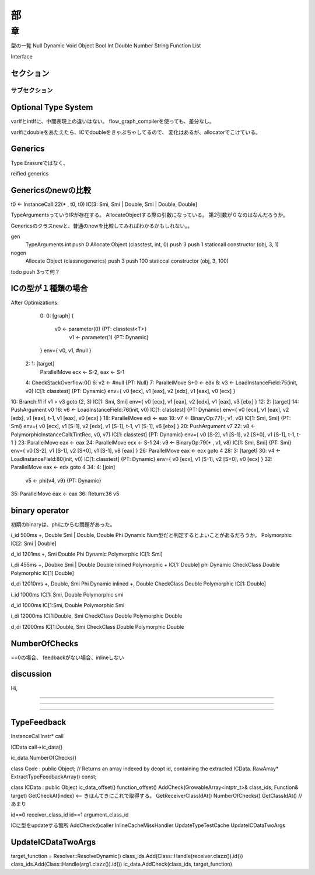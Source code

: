 部
###############################################################################

章
*******************************************************************************

型の一覧
Null
Dynamic
Void
Object
Bool
Int
Double
Number
String
Function
List

Interface



セクション
===============================================================================

サブセクション
-------------------------------------------------------------------------------

Optional Type System
===============================================================================

varIfとintIfに、中間表現上の違いはない。
flow_graph_compilerを使っても、差分なし。

varIfにdoubleをあたえたら、ICでdoubleをきゃぷちゃしてるので、
変化はあるが、allocatorでこけている。



Generics
===============================================================================
Type Erasureではなく、

reified generics


Genericsのnewの比較
===============================================================================

t0 <- InstanceCall:22(* , t0, t0) IC[3: Smi, Smi | Double, Smi | Double, Double]

TypeArgumentsっていうIRが存在する。
AllocateObjectする際の引数になっている。
第2引数が０なのはなんだろうか。


Genericsのクラスnewと、普通のnewを比較してみればわかるかもしれない。。

gen
  TypeArguments int
  push 0
  Allocate Object (classtest, int, 0)
  push 3
  push 1
  staticcall constructor (obj, 3, 1)

nogen
  Allocate Object (classnogenerics)
  push 3
  push 100
  staticcal constructor (obj, 3, 100)

todo push 3って何？



ICの型が１種類の場合
===============================================================================

After Optimizations:
  0:  0: [graph]
  {
          v0 <- parameter(0) {PT: classtest<T>}
                v1 <- parameter(1) {PT: Dynamic}
  }  env={ v0, v1, #null }
 2:  1: [target]
        ParallelMove ecx <- S-2, eax <- S-1
 4:     CheckStackOverflow:0()
 6:     v2 <- #null {PT: Null}
 7:     ParallelMove S+0 <- edx
 8:     v3 <- LoadInstanceField:75(init, v0) IC[1: classtest] {PT: Dynamic} env={ v0 [ecx], v1 [eax], v2 [edx], v1 [eax], v0 [ecx] }
10:     Branch:11 if v1 > v3 goto (2, 3) IC[1: Smi, Smi] env={ v0 [ecx], v1 [eax], v2 [edx], v1 [eax], v3 [ebx] }
12:  2: [target]
14:     PushArgument v0
16:     v6 <- LoadInstanceField:76(init, v0) IC[1: classtest] {PT: Dynamic} env={ v0 [ecx], v1 [eax], v2 [edx], v1 [eax], t-1, v1 [eax], v0 [ecx] }
18:     ParallelMove edi <- eax
18:     v7 <- BinaryOp:77(-, v1, v6) IC[1: Smi, Smi] {PT: Smi} env={ v0 [ecx], v1 [S-1], v2 [edx], v1 [S-1], t-1, v1 [S-1], v6 [ebx] }
20:     PushArgument v7
22:     v8 <- PolymorphicInstanceCall(TintRec, v0, v7)  IC[1: classtest] {PT: Dynamic} env={ v0 [S-2], v1 [S-1], v2 [S+0], v1 [S-1], t-1, t-1 }
23:     ParallelMove eax <- eax
24:     ParallelMove ecx <- S-1
24:     v9 <- BinaryOp:79(* , v1, v8) IC[1: Smi, Smi] {PT: Smi} env={ v0 [S-2], v1 [S-1], v2 [S+0], v1 [S-1], v8 [eax] }
26:     ParallelMove eax <- ecx goto 4
28:  3: [target]
30:     v4 <- LoadInstanceField:80(init, v0) IC[1: classtest] {PT: Dynamic} env={ v0 [ecx], v1 [S-1], v2 [S+0], v0 [ecx] }
32:     ParallelMove eax <- edx goto 4
34:  4: [join]
        v5 <- phi(v4, v9) {PT: Dynamic}
35:     ParallelMove eax <- eax
36:     Return:36 v5



binary operator
===============================================================================
初期のbinaryは、phiにからむ問題があった。

i_id   500ms
+, Double Smi | Double, Double
Phi Dynamic   Num型だと判定するとよいことがあるだろうか。
Polymorphic IC[2: Smi | Double]

d_id  1201ms
+, Smi Double
Phi Dynamic
Polymorphic IC[1: Smi]

i_di   455ms
+, Doubke Smi | Double Double
inlined Polymorphic + IC[1: Double]
phi Dynamic
CheckClass Double
Polymorphic IC[1] Double]


d_di 12010ms
+, Double, Smi
Phi Dynamic
inlined +, Double
CheckClass Double
Polymorphic IC[1: Double]



i_id 1000ms
IC[1: Smi, Double
Polymorphic smi

d_id 1000ms
IC[1:Smi, Double
Polymorphic Smi

i_di 12000ms
IC[1:Double, Smi
CheckClass Double
Polymorphic Double

d_di 12000ms
IC[1:Double, Smi
CheckClass Double
Polymorphic Double





NumberOfChecks
===============================================================================
==0の場合、
feedbackがない場合、inlineしない



discussion
===============================================================================

Hi,



-------------------------------------------------------------------------------



-------------------------------------------------------------------------------
-------------------------------------------------------------------------------


-------------------------------------------------------------------------------
-------------------------------------------------------------------------------
-------------------------------------------------------------------------------
-------------------------------------------------------------------------------

-------------------------------------------------------------------------------

-------------------------------------------------------------------------------



TypeFeedback
===============================================================================

InstanceCallInstr* call

ICData call->ic_data()

ic_data.NumberOfChecks()


class Code : public Object;
// Returns an array indexed by deopt id, containing the extracted ICData.
RawArray* ExtractTypeFeedbackArray() const;


class ICData : public Object
ic_data_offset()
function_offset()
AddCheck(GrowableArray<intptr_t>& class_ids, Function& target)
GetCheckAt(index)  <-- きほんてきにこれで取得する。
GetReceiverClassIdAt()
NumberOfChecks()
GetClassIdAt() //あまり

id==0 receiver_class_id
id==1 argument_class_id

ICに型をupdateする箇所
AddCheckのcaller
InlineCacheMissHandler
UpdateTypeTestCache
UpdateICDataTwoArgs




UpdateICDataTwoArgs
================================
target_function = Resolver::ResolveDynamic()
class_ids.Add(Class::Handle(receiver.clazz()).id())
class_ids.Add(Class::Handle(arg1.clazz()).id())
ic_data.AddCheck(class_ids, target_function)




